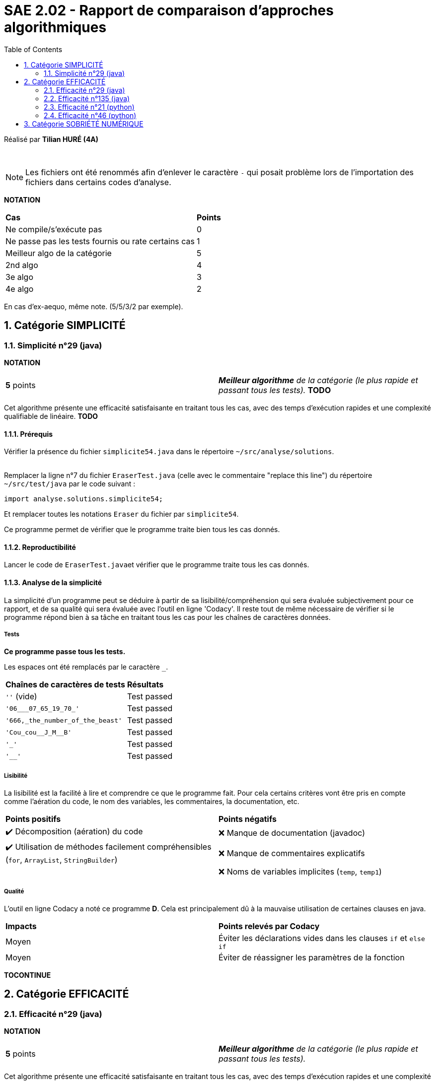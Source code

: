 = SAE 2.02 - Rapport de comparaison d'approches algorithmiques
:toc:
:sectnums:

Réalisé par *Tilian HURÉ (4A)*


{empty} +

[NOTE]
[.text-justify]
Les fichiers ont été renommés afin d'enlever le caractère ``-`` qui posait problème lors de l'importation des fichiers dans certains codes d'analyse.

*NOTATION*
|===
|*Cas*|*Points*
|Ne compile/s'exécute pas|0
|Ne passe pas les tests fournis ou rate certains cas|1
|Meilleur algo de la catégorie|5
|2nd algo|4
|3e algo|3
|4e algo|2
|===
En cas d'ex-aequo, même note. (5/5/3/2 par exemple).



== Catégorie SIMPLICITÉ

=== Simplicité n°29 (java)

*NOTATION*
|===
|*5* points|*_Meilleur algorithme* de la catégorie (le plus rapide et passant tous les tests)._ *TODO*
|===

[.text-justify]
Cet algorithme présente une efficacité satisfaisante en traitant tous les cas, avec des temps d'exécution rapides et une complexité qualifiable de linéaire. *TODO*


==== Prérequis
[.text-justify]
Vérifier la présence du fichier ``simplicite54.java`` dans le répertoire ``~/src/analyse/solutions``. +
 +

[.text-justify]
Remplacer la ligne n°7 du fichier ``EraserTest.java`` (celle avec le commentaire "replace this line") du répertoire ``~/src/test/java`` par le code suivant : +

[SOURCE, java]
----
import analyse.solutions.simplicite54;
----

[.text-justify]
Et remplacer toutes les notations ``Eraser`` du fichier par ``simplicite54``.

[.text-jutify]
Ce programme permet de vérifier que le programme traite bien tous les cas donnés.


==== Reproductibilité
[.text-justify]
Lancer le code de ``EraserTest.java``et vérifier que le programme traite tous les cas donnés.


==== Analyse de la simplicité
[.text-justify]
La simplicité d'un programme peut se déduire à partir de sa lisibilité/compréhension qui sera évaluée subjectivement pour ce rapport, et de sa qualité qui sera évaluée avec l'outil en ligne 'Codacy'. Il reste tout de même nécessaire de vérifier si le programme répond bien à sa tâche en traitant tous les cas pour les chaînes de caractères données.

===== Tests
[.text-justify]
[green]#*Ce programme passe tous les tests.*#

Les espaces ont été remplacés par le caractère ``_``.

|===
|*Chaînes de caractères de tests*|*Résultats*
|``''`` (vide)|Test passed
|``'06___07_65_19_70_'``|Test passed
|``'666,_the_number_of_the_beast'``|Test passed
|``'Cou_cou\__J_M__B'``|Test passed
|``'_'``|Test passed
|``'__'``|Test passed
|===


===== Lisibilité
[.text-justify]
La lisibilité est la facilité à lire et comprendre ce que le programme fait. Pour cela certains critères vont être pris en compte comme l'aération du code, le nom des variables, les commentaires, la documentation, etc.

|===
|*Points positifs*|*Points négatifs*
|[green]#✔️# Décomposition (aération) du code|[red]#❌# Manque de documentation (javadoc)
|[green]#✔️# Utilisation de méthodes facilement compréhensibles (``for``, ``ArrayList``, ``StringBuilder``)|[red]#❌# Manque de commentaires explicatifs
||[red]#❌# Noms de variables implicites (``temp``, ``temp1``)
|===


===== Qualité
L'outil en ligne Codacy a noté ce programme [yellow]#*D*#. Cela est principalement dû à la mauvaise utilisation de certaines clauses en java.

|===
|*Impacts*|*Points relevés par Codacy*
|[yellow]#Moyen#|Éviter les déclarations vides dans les clauses ``if`` et ``else if``
|[yellow]#Moyen#|Éviter de réassigner les paramètres de la fonction
|===


*TOCONTINUE*



== Catégorie EFFICACITÉ

=== Efficacité n°29 (java)

*NOTATION*
|===
|*5* points|*_Meilleur algorithme* de la catégorie (le plus rapide et passant tous les tests)._
|===

[.text-justify]
Cet algorithme présente une efficacité satisfaisante en traitant tous les cas, avec des temps d'exécution rapides et une complexité qualifiable de linéaire.


==== Prérequis
[.text-justify]
Vérifier la présence du fichier ``efficacite29.java`` dans le répertoire ``~/src/analyse/solutions``. +
 +

[.text-justify]
Remplacer la ligne n°7 du fichier ``EraserTest.java`` (celle avec le commentaire "replace this line") du répertoire ``~/src/test/java`` par le code suivant : +

[SOURCE, java]
----
import analyse.solutions.efficacite29;
----

[.text-justify]
Et remplacer toutes les notations ``Eraser`` du fichier par ``efficacite29``.

[.text-jutify]
Ce programme permet de vérifier que le programme traite bien tous les cas donnés. +
 +

[.text-justify]
Le fichier ``testAnalyse.java`` du répertoire ``~/src/analyse`` permet d'obtenir les temps d'exécution du programme en fonction de chaînes générées aléatoirement de tailles données.


==== Reproductibilité
[.text-justify]
Lancer le code de ``EraserTest.java``et vérifier que le programme traite tous les cas donnés.

[.text-justify]
Lancer le code de ``testAnalyse.java`` et analyser les temps d'exécution en fonction des différentes tailles des chaînes de caractères pour la partie "TEST DU PROGRAMME efficacite29".


==== Analyse de l'Efficacité
[.text-justify]
L'efficacité d'un programme peut se déterminer en fonction de sa complexité et de son temps d'exécution pour différents cas le concernant (des chaînes de caractères de tailles différentes dans le cadre du problème donné pour cette SAE).

===== Tests
[.text-justify]
[green]#*Ce programme passe tous les tests.*#

Les espaces ont été remplacés par le caractère ``_``.

|===
|*Chaînes de caractères de tests*|*Résultats*
|``''`` (vide)|Test passed
|``'06___07_65_19_70_'``|Test passed
|``'666,_the_number_of_the_beast'``|Test passed
|``'Cou_cou\__J_M__B'``|Test passed
|``'_'``|Test passed
|``'__'``|Test passed
|===


===== Temps d'exécution
[.text-justify]
Les temps d'exécution analysés via le programme ``testAnalyse.py`` (en milli-secondes) semblent être inconstants et dépendent surtout du nombre et du placement des espaces contenus dans les chaînes de caractère données. _Cependant, on remarque comme phénomène particulier, que le programme à tendance à prend plus de temps lorsque la chaîne se limite à seulement 1 caractère._

|===
|*Tailles des chaînes*|*Temps d'exécution*
|1 caractères|~1.2 ms
|10 caractères|~0.05 ms
|100 caractères|~0.2 ms
|1000 caractères|~1 ms
|===


===== Complexité
La complexité du programme ``efficacite29.java`` semble se rapprocher de *O(kn)* (avec k étant un nombre réel), les temps d'exécution évoluant de manière linéaire en fonction de la taille des chaînes données. Déterminer une complexité plus précise nécessiterait d'autres paramètres comme le nombre d'espace dans la chaîne ainsi que leur disposition.


{empty} +

=== Efficacité n°135 (java)

*NOTATION*
|===
|*4* points|*_2nd meilleur algorithme* de la catégorie (rapide et passant tous les tests)_
|===

[.text-justify]
Cet algorithme présente une efficacité satisfaisante en traitant tous les cas, avec des temps d'exécution rapides et une complexité qualifiable de linéaire. *TODO*


==== Prérequis
[.text-justify]
Vérifier la présence du fichier ``efficacite135.java`` dans le répertoire ``~/src/analyse/solutions``. +
 +

[.text-justify]
Remplacer la ligne n°7 du fichier ``EraserTest.java`` (celle avec le commentaire "replace this line") du répertoire ``~/src/test/java`` par le code suivant : +

[SOURCE, java]
----
import analyse.solutions.efficacite135;
----

[.text-justify]
Et remplacer toutes les notations ``Eraser`` du fichier par ``efficacite135``.

[.text-jutify]
Ce programme permet de vérifier que le programme traite bien tous les cas donnés. +
 +

[.text-justify]
Le fichier ``testAnalyse.java`` du répertoire ``~/src/analyse`` permet d'obtenir les temps d'exécution du programme en fonction de chaînes générées aléatoirement de tailles données.


==== Reproductibilité
[.text-justify]
Lancer le code de ``EraserTest.java``et vérifier que le programme traite tous les cas donnés.

[.text-justify]
Lancer le code de ``testAnalyse.java`` et analyser les temps d'exécution en fonction des différentes tailles des chaînes de caractères pour la partie "TEST DU PROGRAMME efficacite135".


==== Analyse de l'Efficacité
[.text-justify]
L'efficacité d'un programme peut se déterminer en fonction de sa complexité et de son temps d'exécution pour différents cas le concernant (des chaînes de caractères de tailles différentes dans le cadre du problème donné pour cette SAE).

===== Tests
[.text-justify]
[green]#*Ce programme passe tous les tests.*#

Les espaces ont été remplacés par le caractère ``_``.

|===
|*Chaînes de caractères de tests*|*Résultats*
|``''`` (vide)|Test passed
|``'06___07_65_19_70_'``|Test passed
|``'666,_the_number_of_the_beast'``|Test passed
|``'Cou_cou\__J_M__B'``|Test passed
|``'_'``|Test passed
|``'__'``|Test passed
|===


===== Temps d'exécution
[.text-justify]
Les temps d'exécution analysés via le programme ``testAnalyse.py`` (en milli-secondes) semblent être inconstants et dépendent surtout du nombre et du placement des espaces contenus dans les chaînes de caractère données. _Cependant, on remarque comme phénomène particulier, que le programme à tendance à prend plus de temps lorsque la chaîne se limite à 10 caractères._

|===
|*Tailles des chaînes*|*Temps d'exécution*
|1 caractères|~0.5 ms
|10 caractères|~10 ms
|100 caractères|~0.5 ms
|1000 caractères|~2 ms
|===


===== Complexité
La complexité du programme ``efficacite135.java`` semble se rapprocher de *O(kn)* (avec k étant un nombre réel), les temps d'exécution évoluant de manière linéaire en fonction de la taille des chaînes données. Déterminer une complexité plus précise nécessiterait d'autres paramètres comme le nombre d'espace dans la chaîne ainsi que leur disposition.


{empty} +

=== Efficacité n°21 (python)

*NOTATION*
|===
|[.line-through]#*1* point#|_L'algo ne passe pas tous les tests fournis._
|*3* points|*_3e meilleur algorithme* de la catégorie (rapide)._
|===

[.text-justify]
Cet algorithme ne peut être réellement qualifié d'efficace car ne traitant pas tous les cas possibles de chaînes de caractères. Mais il présente tout de même une efficacité "partielle" plutôt satisfaisante avec des temps d'exécution assez rapides et une complexité qualifiable de sous-quadratique.


==== Prérequis
[.text-justify]
Vérifier la présence du fichier ``efficacite21.py`` dans le répertoire ``~/analyse/solutions``. +
 +

[.text-justify]
Remplacer les premières ligne du fichier ``test.py`` (juste au-dessus de du commentaire "Past above") par le code suivant : +

[SOURCE, python]
----
import sys
sys.path.append('analyse/solutions/') # import python files from path 'analyse/solutions'
from efficacite21 import erase
----

[.text-jutify]
Il permet de vérifier que le programme traite bien tous les cas donnés. +
 +

[.text-justify]
Le fichier ``testAnalyse.py`` du répertoire ``~/analyse`` permet d'obtenir les temps d'exécution du programme en fonction de chaînes générées aléatoirement de tailles données.


==== Reproductibilité
[.text-justify]
Lancer le code de ``test.py``, le programme devrait s'exécuter même si une erreur de compilation est relevée dans la close donnée dans les prérequis. Vérifier que le programme traite tous les cas donnés.

[.text-justify]
Lancer le code de ``testAnalyse.py``, le programme devrait s'exécuter même si une erreur de compilation est relevée. Analyser les temps d'exécution en fonction des différentes tailles des chaînes de caractères pour la partie "TEST DU PROGRAMME efficacite21".


==== Analyse de l'efficacité
[.text-justify]
L'efficacité d'un programme peut se déterminer en fonction de sa complexité et de son temps d'exécution pour différents cas le concernant (des chaînes de caractères de tailles différentes dans le cadre du problème donné pour cette SAE).

===== Tests
[.text-justify]
[red]#*Ce programme ne passe pas tous les tests !*#

Les espaces ont été remplacés par le caractère ``_``.

|===
|*Chaînes de caractères de tests*|*Résultats*
|``''`` (vide)|Test passed
|``'06___07_65_19_70_'``|[red]#❌# ``'06\__07651970' should equal '06___07651970'``
|``'666,_the_number_of_the_beast'``|Test passed
|``'Cou_cou\__J_M__B'``|Test passed
|``'_'``|Test passed
|``'__'``|Test passed
|===


===== Temps d'exécution
[.text-justify]
Les temps d'exécution analysés via le programme ``testAnalyse.py`` (en milli-secondes) semblent être inconstants et dépendent surtout du nombre et du placement des espaces contenus dans les chaînes de caractère données.

|===
|*Tailles des chaînes*|*Temps d'exécution*
|1 caractères|~0.05 ms
|10 caractères|~0.05 ms
|100 caractères|~0.5 ms
|1000 caractères|~5 ms
|===


===== Complexité
La complexité du programme ``efficacite21.py`` semble se rapprocher de *O(nlog(n))* car les ordres de grandeur des temps d'exécution dépendendent de ceux des tailles des chaînes données. Déterminer une complexité plus précise nécessiterait d'autres paramètres comme le nombre d'espace dans la chaîne ainsi que leur disposition.


{empty} +

=== Efficacité n°46 (python)

*NOTATION*
|===
|[.line-through]#*1* point#|_L'algo ne passe pas tous les tests fournis._
|*2* points|*_4e (et dernier) meilleur algorithme* de la catégorie (rapide)._
|===

[.text-justify]
Cet algorithme ne peut être réellement qualifié d'efficace car ne traitant pas tous les cas possibles de chaînes de caractères. Mais il présente tout de même une efficacité "partielle" plutôt satisfaisante avec des temps d'exécution assez rapides et une complexité qualifiable de sous-quadratique.


==== Prérequis
[.text-justify]
Vérifier la présence du fichier ``efficacite46.py`` dans le répertoire ``~/analyse/solutions`` et remplacer le nom de la fonction ``erase2`` à la ligne 2 par ``erase`` pour faciliter la suite des tests. +
 +

[.text-justify]
Remplacer les premières ligne du fichier ``test.py`` (juste au-dessus de du commentaire "Past above") par le code suivant : +

[SOURCE, python]
----
import sys
sys.path.append('analyse/solutions/') # import python files from path 'analyse/solutions'
from efficacite46 import erase
----

[.text-jutify]
Il permet de vérifier que le programme traite bien tous les cas donnés. +
 +

[.text-justify]
Le fichier ``testAnalyse.py`` du répertoire ``~/analyse`` permet d'obtenir les temps d'exécution du programme en fonction de chaînes générées aléatoirement de tailles données.


==== Reproductibilité
[.text-justify]
Lancer le code de ``test.py``, le programme devrait s'exécuter même si une erreur de compilation est relevée dans la close donnée dans les prérequis. Vérifier que le programme traite tous les cas donnés.

[.text-justify]
Lancer le code de ``testAnalyse.py``, le programme devrait s'exécuter même si une erreur de compilation est relevée. Analyser les temps d'exécution en fonction des différentes tailles des chaînes de caractères pour la partie "TEST DU PROGRAMME efficacite46".


==== Analyse de l'Efficacité
[.text-justify]
L'efficacité d'un programme peut se déterminer en fonction de sa complexité et de son temps d'exécution pour différents cas le concernant (des chaînes de caractères de tailles différentes dans le cadre du problème donné pour cette SAE).

===== Tests
[.text-justify]
[red]#*Ce programme ne passe pas tous les tests !*#

Les espaces ont été remplacés par le caractère ``_``.

|===
|*Chaînes de caractères de tests*|*Résultats*
|``''`` (vide)|Test passed
|``'06___07_65_19_70_'``|Test passed
|``'666,_the_number_of_the_beast'``|Test passed
|``'Cou_cou\__J_M__B'``|Test passed
|``'_'``|Test passed
|``'__'``|[red]#❌# ``'\_' should equal '__'``
|===


===== Temps d'exécution
[.text-justify]
Les temps d'exécution analysés via le programme ``testAnalyse.py`` (en milli-secondes) semblent être inconstants et dépendent surtout du nombre et du placement des espaces contenus dans les chaînes de caractère données.

|===
|*Tailles des chaînes*|*Temps d'exécution*
|1 caractères|~0.05 ms
|10 caractères|~0.1 ms
|100 caractères|~0.5 ms
|1000 caractères|~5 ms
|===


===== Complexité
La complexité du programme ``efficacite46.py`` semble se rapprocher de *O(nlog(n))* car les ordres de grandeur des temps d'exécution dépendendent de ceux des tailles des chaînes données. Déterminer une complexité plus précise nécessiterait d'autres paramètres comme le nombre d'espace dans la chaîne ainsi que leur disposition.



== Catégorie SOBRIÉTÉ NUMÉRIQUE

*TOCONTINUE*
